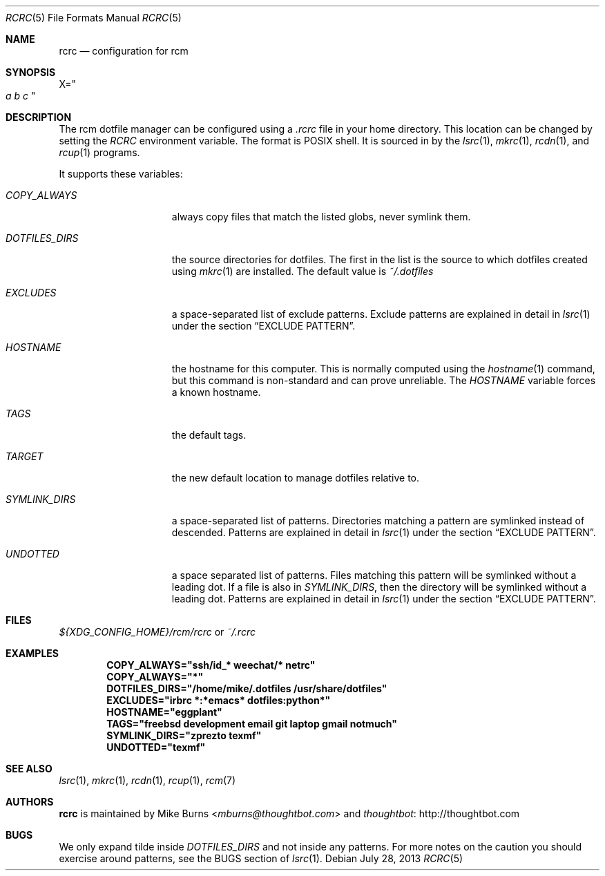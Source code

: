 .Dd July 28, 2013
.Dt RCRC 5
.Os
.Sh NAME
.Nm rcrc
.Nd configuration for rcm
.Sh SYNOPSIS
.Sm off
.Ns Ev X
.Ns =
.Ns Qo
.Va a\ \&
.Va b\ \&
.Va c
.Qc
.Sm on
.Sh DESCRIPTION
The rcm dotfile manager can be configured using a
.Pa .rcrc
file in your home directory. This location can be changed by setting the
.Pa RCRC
environment variable. The format is POSIX shell. It is sourced in by the
.Xr lsrc 1 ,
.Xr mkrc 1 ,
.Xr rcdn 1 ,
and
.Xr rcup 1
programs.
.Pp
It supports these variables:
.Bl -tag -width "DOTFILES_DIRS"
.It Va COPY_ALWAYS
always copy files that match the listed globs, never symlink them.
.
.It Va DOTFILES_DIRS
the source directories for dotfiles. The first in the list is the
source to which dotfiles created using
.Xr mkrc 1
are installed. The default value is
.Pa ~/.dotfiles
.
.It Va EXCLUDES
a space-separated list of exclude patterns. Exclude patterns are
explained in detail in
.Xr lsrc 1
under the section
.Sx EXCLUDE PATTERN .
.
.It Va HOSTNAME
the hostname for this computer. This is normally computed using the
.Xr hostname 1
command, but this command is non-standard and can prove unreliable. The
.Va HOSTNAME
variable forces a known hostname.
.It Va TAGS
the default tags.
.It Va TARGET
the new default location to manage dotfiles relative to.
.
.It Va SYMLINK_DIRS
a space-separated list of patterns. Directories matching a pattern are
symlinked instead of descended. Patterns are explained in detail in
.Xr lsrc 1
under the section
.Sx EXCLUDE PATTERN .
.
.It Va UNDOTTED
a space separated list of patterns. Files matching this pattern
will be symlinked without a leading dot. If a file is also in
.Va SYMLINK_DIRS ,
then the directory will be symlinked without a leading dot.
Patterns are explained in detail in
.Xr lsrc 1
under the section
.Sx EXCLUDE PATTERN .
.
.El
.Sh FILES
.Pp
.Pa ${XDG_CONFIG_HOME}/rcm/rcrc
or
.Pa ~/.rcrc
.Sh EXAMPLES
.Dl COPY_ALWAYS="ssh/id_* weechat/* netrc"
.Dl COPY_ALWAYS="*"
.Dl DOTFILES_DIRS="/home/mike/.dotfiles /usr/share/dotfiles"
.Dl EXCLUDES="irbrc *:*emacs* dotfiles:python*"
.Dl HOSTNAME="eggplant"
.Dl TAGS="freebsd development email git laptop gmail notmuch"
.Dl SYMLINK_DIRS="zprezto texmf"
.Dl UNDOTTED="texmf"
.Sh SEE ALSO
.Xr lsrc 1 ,
.Xr mkrc 1 ,
.Xr rcdn 1 ,
.Xr rcup 1 ,
.Xr rcm 7
.Sh AUTHORS
.Nm
is maintained by
.An "Mike Burns" Aq Mt mburns@thoughtbot.com
and
.Lk http://thoughtbot.com thoughtbot
.Sh BUGS
We only expand tilde inside
.Va DOTFILES_DIRS
and not inside any patterns. For more notes on the caution you should
exercise around patterns, see the BUGS section of
.Xr lsrc 1 .
